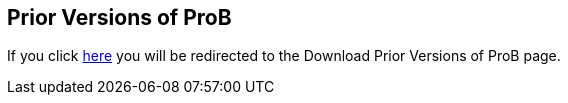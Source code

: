 [[prior-versions-of-prob]]
== Prior Versions of ProB

If you click https://www3.hhu.de/stups/prob/index.php/DownloadPriorVersions[here] you will be redirected to the Download Prior Versions of ProB page.
